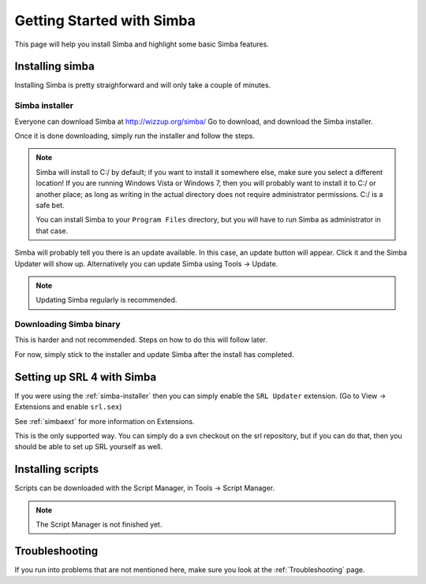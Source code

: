 
Getting Started with Simba
==========================

This page will help you install Simba and highlight some basic Simba
features.

.. _installingsimba:

Installing simba
----------------

Installing Simba is pretty straighforward and will only take a couple of
minutes.

.. _simba-installer:

Simba installer
~~~~~~~~~~~~~~~

Everyone can download Simba at http://wizzup.org/simba/
Go to download, and download the Simba installer.

Once it is done downloading, simply run the installer and follow the steps.

.. note::
    Simba will install to C:/ by default; if you want to install it
    somewhere else, make sure you select a different location!
    If you are running Windows Vista or Windows 7, then you will probably want
    to install it to C:/ or another place; as long as writing in the actual
    directory does not require administrator permissions. C:/ is a safe bet.

    You can install Simba to your ``Program Files`` directory, but you will have
    to run Simba as administrator in that case.

Simba will probably tell you there is an update available. In this case, an
update button will appear. Click it and the Simba Updater will show up.
Alternatively you can update Simba using Tools -> Update.

.. note::
    Updating Simba regularly is recommended.

Downloading Simba binary
~~~~~~~~~~~~~~~~~~~~~~~~

This is harder and not recommended. Steps on how to do this will follow later.

For now, simply stick to the installer and update Simba after the install has 
completed.

Setting up SRL 4 with Simba
---------------------------

If you were using the :ref:`simba-installer` then you can simply enable the
``SRL Updater`` extension. (Go to View -> Extensions and enable ``srl.sex``)

See :ref:`simbaext` for more information on Extensions.

This is the only supported way. You can simply do a svn checkout on the srl
repository, but if you can do that, then you should be able to set up SRL
yourself as well.

Installing scripts
------------------

Scripts can be downloaded with the Script Manager, in Tools -> Script Manager.

.. note::
    The Script Manager is not finished yet.

Troubleshooting
---------------

If you run into problems that are not mentioned here, make sure you look at
the :ref:`Troubleshooting` page.
